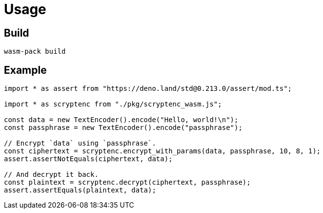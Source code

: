 // SPDX-FileCopyrightText: 2023 Shun Sakai
//
// SPDX-License-Identifier: CC-BY-4.0

= Usage

== Build

[source,sh]
----
wasm-pack build
----

== Example

[source,ts]
----
import * as assert from "https://deno.land/std@0.213.0/assert/mod.ts";

import * as scryptenc from "./pkg/scryptenc_wasm.js";

const data = new TextEncoder().encode("Hello, world!\n");
const passphrase = new TextEncoder().encode("passphrase");

// Encrypt `data` using `passphrase`.
const ciphertext = scryptenc.encrypt_with_params(data, passphrase, 10, 8, 1);
assert.assertNotEquals(ciphertext, data);

// And decrypt it back.
const plaintext = scryptenc.decrypt(ciphertext, passphrase);
assert.assertEquals(plaintext, data);
----
